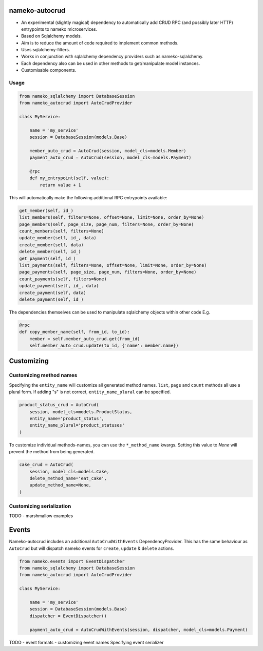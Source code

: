 nameko-autocrud
=================

-  An experimental (slightly magical) dependency to automatically add CRUD RPC (and possibly later HTTP) entrypoints to nameko microservices.
-  Based on Sqlalchemy models.
-  Aim is to reduce the amount of code required to implement common methods.
-  Uses sqlalchemy-filters.
-  Works in conjunction with sqlalchemy dependency providers such as nameko-sqlalchemy.
-  Each dependency also can be used in other methods to get/manipulate model instances.
-  Customisable components.

Usage
-----

.. code-block:: python

    from nameko_sqlalchemy import DatabaseSession
    from nameko_autocrud import AutoCrudProvider

    class MyService:

        name = 'my_service'
        session = DatabaseSession(models.Base)

        member_auto_crud = AutoCrud(session, model_cls=models.Member)
        payment_auto_crud = AutoCrud(session, model_cls=models.Payment)

        @rpc
        def my_entrypoint(self, value):
            return value + 1


This will automatically make the following additional RPC entrypoints available:

.. code-block:: python

    get_member(self, id_)
    list_members(self, filters=None, offset=None, limit=None, order_by=None)
    page_members(self, page_size, page_num, filters=None, order_by=None)
    count_members(self, filters=None)
    update_member(self, id_, data)
    create_member(self, data)
    delete_member(self, id_)
    get_payment(self, id_)
    list_payments(self, filters=None, offset=None, limit=None, order_by=None)
    page_payments(self, page_size, page_num, filters=None, order_by=None)
    count_payments(self, filters=None)
    update_payment(self, id_, data)
    create_payment(self, data)
    delete_payment(self, id_)

The dependencies themselves can be used to manipulate sqlalchemy objects within other code E.g.

.. code-block:: python

    @rpc
    def copy_member_name(self, from_id, to_id):
        member = self.member_auto_crud.get(from_id)
        self.member_auto_crud.update(to_id, {'name': member.name})


Customizing
===========

Customizing method names
------------------------

Specifying the ``entity_name`` will customize all generated method names. ``list``, ``page`` and ``count`` methods all use a plural form. If adding "s" is not correct, ``entity_name_plural`` can be specified.

.. code-block:: python

    product_status_crud = AutoCrud(
        session, model_cls=models.ProductStatus, 
        entity_name='product_status', 
        entity_name_plural='product_statuses'
    )

To customize individual methods-names, you can use the ``*_method_name`` kwargs. Setting this value to `None` will prevent the method from being generated.

.. code-block:: python

    cake_crud = AutoCrud(
        session, model_cls=models.Cake, 
        delete_method_name='eat_cake', 
        update_method_name=None,
    )

Customizing serialization
-------------------------

TODO - marshmallow examples


Events
======
Nameko-autocrud includes an additional ``AutoCrudWithEvents`` DependencyProvider. This has the same behaviour as ``AutoCrud`` but will dispatch nameko events for ``create``, ``update`` & ``delete`` actions.

.. code-block:: python

    from nameko.events import EventDispatcher
    from nameko_sqlalchemy import DatabaseSession
    from nameko_autocrud import AutoCrudProvider

    class MyService:

        name = 'my_service'
        session = DatabaseSession(models.Base)
        dispatcher = EventDispatcher()        
        
        payment_auto_crud = AutoCrudWithEvents(session, dispatcher, model_cls=models.Payment)

TODO - event formats - customizing event names
Specifying event serializer
